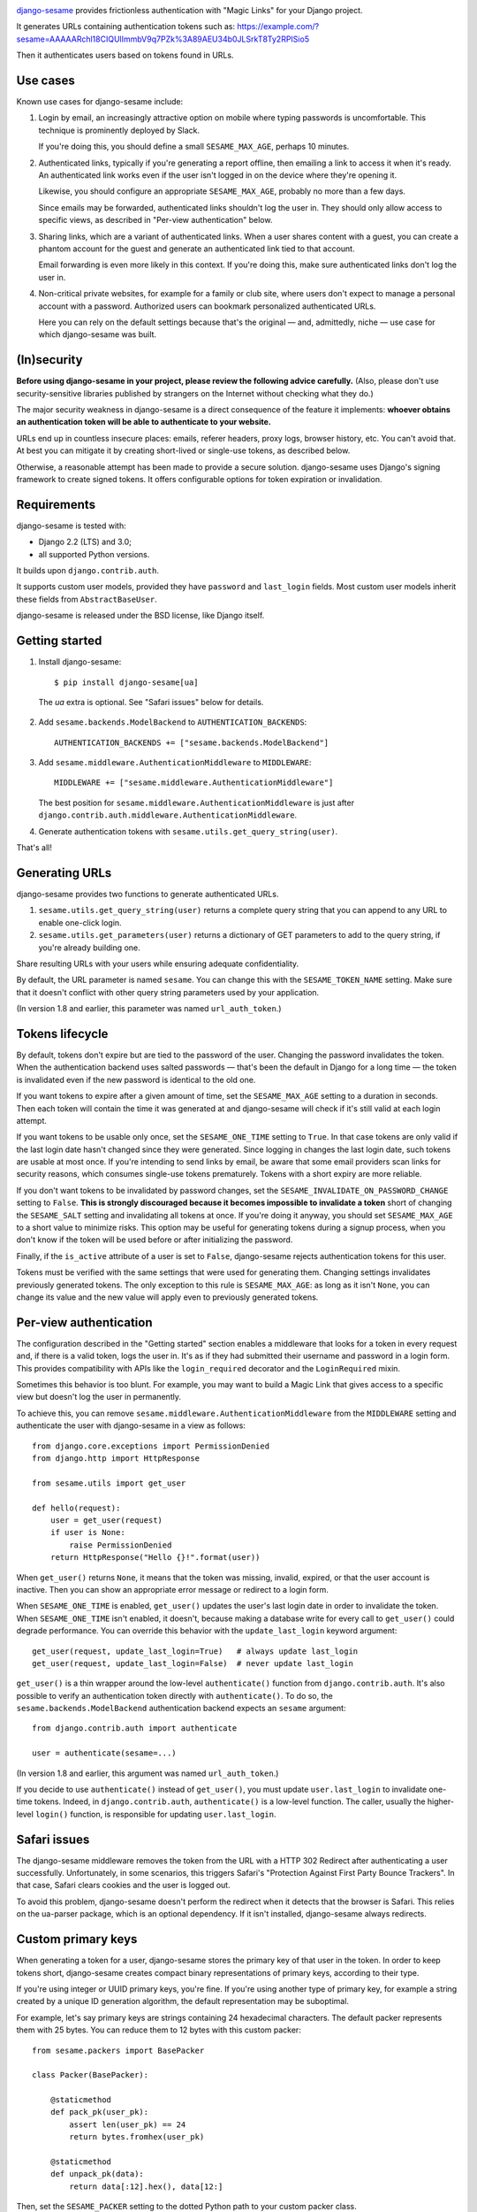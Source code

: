 .. image:: logo/horizontal.svg
   :width: 400px
   :alt: django-sesame

`django-sesame`_ provides frictionless authentication with "Magic Links" for
your Django project.

.. _django-sesame: https://github.com/aaugustin/django-sesame

It generates URLs containing authentication tokens such as:
https://example.com/?sesame=AAAAARchl18CIQUlImmbV9q7PZk%3A89AEU34b0JLSrkT8Ty2RPISio5

Then it authenticates users based on tokens found in URLs.

Use cases
=========

Known use cases for django-sesame include:

1. Login by email, an increasingly attractive option on mobile where
   typing passwords is uncomfortable. This technique is prominently
   deployed by Slack.

   If you're doing this, you should define a small ``SESAME_MAX_AGE``, perhaps
   10 minutes.

2. Authenticated links, typically if you're generating a report offline, then
   emailing a link to access it when it's ready. An authenticated link works
   even if the user isn't logged in on the device where they're opening it.

   Likewise, you should configure an appropriate ``SESAME_MAX_AGE``, probably
   no more than a few days.

   Since emails may be forwarded, authenticated links shouldn't log the user
   in. They should only allow access to specific views, as described in
   "Per-view authentication" below.

3. Sharing links, which are a variant of authenticated links. When a user
   shares content with a guest, you can create a phantom account for the guest
   and generate an authenticated link tied to that account.

   Email forwarding is even more likely in this context. If you're doing this,
   make sure authenticated links don't log the user in.

4. Non-critical private websites, for example for a family or club site,
   where users don't expect to manage a personal account with a password.
   Authorized users can bookmark personalized authenticated URLs.

   Here you can rely on the default settings because that's the original —
   and, admittedly, niche — use case for which django-sesame was built.

(In)security
============

**Before using django-sesame in your project, please review the following
advice carefully.** (Also, please don't use security-sensitive libraries
published by strangers on the Internet without checking what they do.)

The major security weakness in django-sesame is a direct consequence of the
feature it implements: **whoever obtains an authentication token will be able
to authenticate to your website.**

URLs end up in countless insecure places: emails, referer headers, proxy logs,
browser history, etc. You can't avoid that. At best you can mitigate it by
creating short-lived or single-use tokens, as described below.

Otherwise, a reasonable attempt has been made to provide a secure solution.
django-sesame uses Django's signing framework to create signed tokens. It
offers configurable options for token expiration or invalidation.

Requirements
============

django-sesame is tested with:

- Django 2.2 (LTS) and 3.0;
- all supported Python versions.

It builds upon ``django.contrib.auth``.

It supports custom user models, provided they have ``password`` and
``last_login`` fields. Most custom user models inherit these fields from
``AbstractBaseUser``.

django-sesame is released under the BSD license, like Django itself.

Getting started
===============

1. Install django-sesame::

    $ pip install django-sesame[ua]

  The `ua` extra is optional. See "Safari issues" below for details.

2. Add ``sesame.backends.ModelBackend`` to ``AUTHENTICATION_BACKENDS``::

    AUTHENTICATION_BACKENDS += ["sesame.backends.ModelBackend"]

3. Add ``sesame.middleware.AuthenticationMiddleware`` to ``MIDDLEWARE``::

    MIDDLEWARE += ["sesame.middleware.AuthenticationMiddleware"]

   The best position for ``sesame.middleware.AuthenticationMiddleware`` is
   just after ``django.contrib.auth.middleware.AuthenticationMiddleware``.

4. Generate authentication tokens with ``sesame.utils.get_query_string(user)``.

That's all!

Generating URLs
===============

django-sesame provides two functions to generate authenticated URLs.

1. ``sesame.utils.get_query_string(user)`` returns a complete query string
   that you can append to any URL to enable one-click login.

2. ``sesame.utils.get_parameters(user)`` returns a dictionary of GET
   parameters to add to the query string, if you're already building one.

Share resulting URLs with your users while ensuring adequate confidentiality.

By default, the URL parameter is named ``sesame``. You can change this with
the ``SESAME_TOKEN_NAME`` setting. Make sure that it doesn't conflict with
other query string parameters used by your application.

(In version 1.8 and earlier, this parameter was named ``url_auth_token``.)

Tokens lifecycle
================

By default, tokens don't expire but are tied to the password of the user.
Changing the password invalidates the token. When the authentication backend
uses salted passwords — that's been the default in Django for a long time —
the token is invalidated even if the new password is identical to the old one.

If you want tokens to expire after a given amount of time, set the
``SESAME_MAX_AGE`` setting to a duration in seconds. Then each token will
contain the time it was generated at and django-sesame will check if it's
still valid at each login attempt.

If you want tokens to be usable only once, set the ``SESAME_ONE_TIME`` setting
to ``True``. In that case tokens are only valid if the last login date hasn't
changed since they were generated. Since logging in changes the last login
date, such tokens are usable at most once. If you're intending to send links
by email, be aware that some email providers scan links for security reasons,
which consumes single-use tokens prematurely. Tokens with a short expiry are
more reliable.

If you don't want tokens to be invalidated by password changes, set the
``SESAME_INVALIDATE_ON_PASSWORD_CHANGE`` setting to ``False``. **This is
strongly discouraged because it becomes impossible to invalidate a token**
short of changing the ``SESAME_SALT`` setting and invalidating all tokens at
once. If you're doing it anyway, you should set ``SESAME_MAX_AGE`` to a short
value to minimize risks. This option may be useful for generating tokens
during a signup process, when you don't know if the token will be used before
or after initializing the password.

Finally, if the ``is_active`` attribute of a user is set to ``False``,
django-sesame rejects authentication tokens for this user.

Tokens must be verified with the same settings that were used for generating
them. Changing settings invalidates previously generated tokens. The only
exception to this rule is ``SESAME_MAX_AGE``: as long as it isn't ``None``,
you can change its value and the new value will apply even to previously
generated tokens.

Per-view authentication
=======================

The configuration described in the "Getting started" section enables a
middleware that looks for a token in every request and, if there is a valid
token, logs the user in. It's as if they had submitted their username and
password in a login form. This provides compatibility with APIs like the
``login_required`` decorator and the ``LoginRequired`` mixin.

Sometimes this behavior is too blunt. For example, you may want to build a
Magic Link that gives access to a specific view but doesn't log the user in
permanently.

To achieve this, you can remove ``sesame.middleware.AuthenticationMiddleware``
from the ``MIDDLEWARE`` setting and authenticate the user with django-sesame
in a view as follows::

    from django.core.exceptions import PermissionDenied
    from django.http import HttpResponse

    from sesame.utils import get_user

    def hello(request):
        user = get_user(request)
        if user is None:
            raise PermissionDenied
        return HttpResponse("Hello {}!".format(user))

When ``get_user()`` returns ``None``, it means that the token was missing,
invalid, expired, or that the user account is inactive. Then you can show an
appropriate error message or redirect to a login form.

When ``SESAME_ONE_TIME`` is enabled, ``get_user()`` updates the user's last
login date in order to invalidate the token. When ``SESAME_ONE_TIME`` isn't
enabled, it doesn't, because making a database write for every call to
``get_user()`` could degrade performance. You can override this behavior with
the ``update_last_login`` keyword argument::

    get_user(request, update_last_login=True)   # always update last_login
    get_user(request, update_last_login=False)  # never update last_login

``get_user()`` is a thin wrapper around the low-level ``authenticate()``
function from ``django.contrib.auth``. It's also possible to verify an
authentication token directly with  ``authenticate()``. To do so, the
``sesame.backends.ModelBackend`` authentication backend expects an
``sesame`` argument::

    from django.contrib.auth import authenticate

    user = authenticate(sesame=...)

(In version 1.8 and earlier, this argument was named ``url_auth_token``.)

If you decide to use ``authenticate()`` instead of ``get_user()``, you must
update ``user.last_login`` to invalidate one-time tokens. Indeed, in
``django.contrib.auth``, ``authenticate()`` is a low-level function. The
caller, usually the higher-level ``login()`` function, is responsible for
updating ``user.last_login``.

Safari issues
=============

The django-sesame middleware removes the token from the URL with a HTTP 302
Redirect after authenticating a user successfully. Unfortunately, in some
scenarios, this triggers Safari's "Protection Against First Party Bounce
Trackers". In that case, Safari clears cookies and the user is logged out.

To avoid this problem, django-sesame doesn't perform the redirect when it
detects that the browser is Safari. This relies on the ua-parser package,
which is an optional dependency. If it isn't installed, django-sesame always
redirects.

Custom primary keys
===================

When generating a token for a user, django-sesame stores the primary key of
that user in the token. In order to keep tokens short, django-sesame creates
compact binary representations of primary keys, according to their type.

If you're using integer or UUID primary keys, you're fine. If you're using
another type of primary key, for example a string created by a unique ID
generation algorithm, the default representation may be suboptimal.

For example, let's say primary keys are strings containing 24 hexadecimal
characters. The default packer represents them with 25 bytes. You can reduce
them to 12 bytes with this custom packer::

    from sesame.packers import BasePacker

    class Packer(BasePacker):

        @staticmethod
        def pack_pk(user_pk):
            assert len(user_pk) == 24
            return bytes.fromhex(user_pk)

        @staticmethod
        def unpack_pk(data):
            return data[:12].hex(), data[12:]

Then, set the ``SESAME_PACKER`` setting to the dotted Python path to your
custom packer class.

For details, read ``help(BasePacker)`` and look at built-in packers defined in
the ``sesame.packers`` module.

Tokens security
===============

Authentication tokens generated by django-sesame contain:

- The primary key of the user for which they were generated;
- A revocation key which is used for invalidating tokens.

The revocation key includes:

- The hashed password of the user, unless
  ``SESAME_INVALIDATE_ON_PASSWORD_CHANGE`` is disabled;
- The last login date of the user, if ``SESAME_ONE_TIME`` is enabled.

Primary keys are in clear text. If this is a concern, you can write a custom
packer to encrypt them. See "Custom primary keys" above for details.

Revocation keys are hashed in order to keep tokens short. Also, this avoids
leaking the password hash and corresponding salt if a token is compromised.

The hashing algorithm is PBKDF2 with 10 000 iterations of MD5. It provides a
16 bytes hash with better security than a single round of MD5. The digest
algorithm and number of iterations can be altered with the ``SESAME_DIGEST``
and ``SESAME_ITERATIONS`` settings. The salt is taken from the ``SESAME_SALT``
setting.

Finally, tokens are encoded with URL-safe Base64 and signed with Django's
built-in ``Signer`` or ``TimestampSigner``, depending on whether
``SESAME_MAX_AGE`` is set, to prevent tampering. The signature algorithm
factors in the salt defined in the ``SESAME_SALT`` setting.

Stateless authentication
========================

Technically, django-sesame can provide stateless authenticated navigation
without ``django.contrib.sessions``, provided all internal links include the
authentication token, but that increases the security issues explained above.

If ``django.contrib.sessions.middleware.SessionMiddleware`` and
``django.contrib.auth.middleware.AuthenticationMiddleware`` aren't enabled,
``sesame.middleware.AuthenticationMiddleware`` sets ``request.user`` to the
currently logged-in user or ``AnonymousUser()``.

Contributing
============

Prepare a development environment:

* Install Poetry_.
* Run ``poetry install --extras ua``.
* Run ``poetry shell`` to load the development environment.

Make changes:

* Make changes to the code, tests, or docs.
* Run ``make style`` and fix any flake8 violations.
* Run ``make test`` or ``make coverage`` to run the set suite — it's fast!

Iterate until you're happy.

Check quality and submit your changes:

* Install tox_.
* Run ``tox`` to test across Python and Django versions — it's quite slow.
* Submit a pull request.

.. _Poetry: https://python-poetry.org/
.. _tox: https://tox.readthedocs.io/

Changelog
=========

2.0
---

* **Backwards-incompatible** Changed the default URL parameter to ``sesame``.
  If you need to preserve existing URLs, you can set
  ``SESAME_TOKEN_NAME = "url_auth_token"``.
* **Backwards-incompatible** Changed the argument expected by
  ``authenticate()`` to ``sesame``. You're affected only if you're explicitly
  calling ``authenticate(url_auth_token=...)``. If so, change this call to
  ``authenticate(sesame=...)``.

1.8
---

* Added compatibility with custom user models with most types of primary keys,
  including ``BigAutoField``, ``SmallAutoField``, other integer fields,
  ``CharField`` and ``BinaryField``.
* Added the ability to customize how primary keys are stored in tokens.
* Added compatibility with Django ≥ 3.0.

1.7
---

* Fixed invalidation of one-time tokens in ``get_user()``.

1.6
---

* Fixed detection of Safari on iOS.

1.5
---

* Added support for single use tokens with the ``SESAME_ONE_TIME`` setting.
* Added support for not invalidating tokens on password change with the
  ``SESAME_INVALIDATE_ON_PASSWORD_CHANGE`` setting.
* Added compatibility with custom user models where the primary key is a
  ``UUIDField``.
* Added the ``get_user()`` function to obtain a user instance from a request.
* Improved error message for pre-existing tokens when changing the
  ``SESAME_MAX_AGE`` setting.
* Fixed authentication on Safari by disabling the redirect which triggers ITP.

1.4
---

* Added a redirect to the same URL with the query string parameter removed.

1.3
---

* Added compatibility with Django ≥ 2.0.

1.2
---

* Added the ability to rename the query string parameter with the
  ``SESAME_TOKEN_NAME`` setting.
* Added compatibility with Django ≥ 1.8.

1.1
---

* Added support for expiring tokens with the ``SESAME_MAX_AGE`` setting.

1.0
---

* Initial release.
